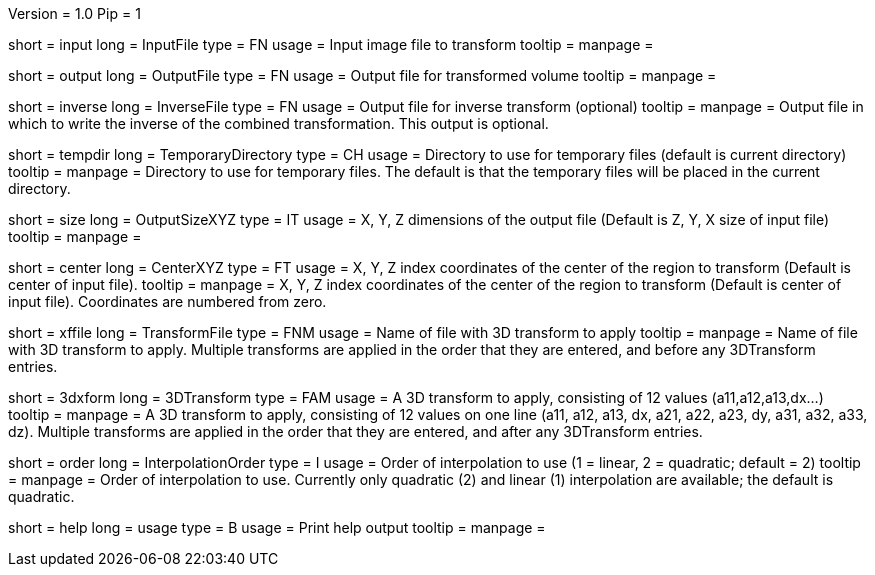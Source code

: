 Version = 1.0
Pip = 1

[Field = InputFile]
short = input
long = InputFile
type = FN
usage = Input image file to transform
tooltip = 
manpage = 

[Field = OutputFile]
short = output
long = OutputFile
type = FN
usage = Output file for transformed volume
tooltip = 
manpage = 

[Field = InverseFile]
short = inverse
long = InverseFile
type = FN
usage = Output file for inverse transform (optional)
tooltip = 
manpage = Output file in which to write the inverse of the combined 
transformation.  This output is optional.

[Field = TemporaryDirectory]
short = tempdir
long = TemporaryDirectory
type = CH
usage = Directory to use for temporary files (default is current directory)
tooltip = 
manpage = Directory to use for temporary files.  The default is that the
temporary files will be placed in the current directory.

[Field = OutputSizeXYZ]
short = size
long = OutputSizeXYZ
type = IT
usage = X, Y, Z dimensions of the output file (Default is Z, Y, X size of
input file)
tooltip = 
manpage = 

[Field = CenterXYZ]
short = center
long = CenterXYZ
type = FT
usage = X, Y, Z index coordinates of the center of the region to transform 
(Default is center of input file).
tooltip = 
manpage = X, Y, Z index coordinates of the center of the region to transform 
(Default is center of input file).  Coordinates are numbered from zero.

[Field = TransformFile]
short = xffile
long = TransformFile
type = FNM
usage = Name of file with 3D transform to apply
tooltip = 
manpage = Name of file with 3D transform to apply.  Multiple transforms are
applied in the order that they are entered, and before any 3DTransform entries.

[Field = 3DTransform]
short = 3dxform
long = 3DTransform
type = FAM
usage = A 3D transform to apply, consisting of 12 values (a11,a12,a13,dx...)
tooltip = 
manpage = A 3D transform to apply, consisting of 12 values on one line
(a11, a12, a13, dx, a21, a22, a23, dy, a31, a32, a33, dz).  Multiple 
transforms are
applied in the order that they are entered, and after any 3DTransform entries.

[Field = InterpolationOrder]
short = order
long = InterpolationOrder
type = I
usage = Order of interpolation to use (1 = linear, 2 = quadratic; default = 2)
tooltip = 
manpage = Order of interpolation to use.  Currently only quadratic (2) and
linear (1) interpolation are available; the default is quadratic.

[Field = usage]
short = help
long = usage
type = B
usage = Print help output
tooltip = 
manpage = 
